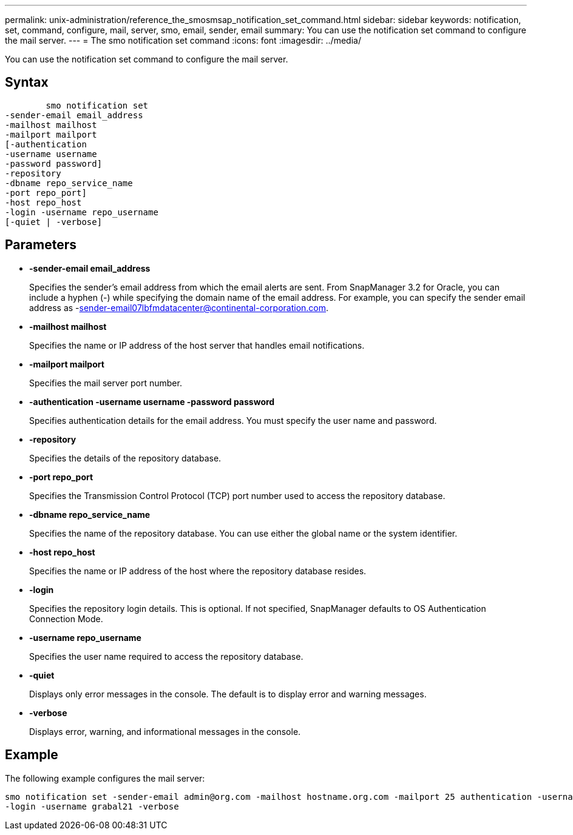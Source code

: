---
permalink: unix-administration/reference_the_smosmsap_notification_set_command.html
sidebar: sidebar
keywords: notification, set, command, configure, mail, server, smo, email, sender, email
summary: You can use the notification set command to configure the mail server.
---
= The smo notification set command
:icons: font
:imagesdir: ../media/

[.lead]
You can use the notification set command to configure the mail server.

== Syntax

----

        smo notification set
-sender-email email_address
-mailhost mailhost
-mailport mailport
[-authentication
-username username
-password password]
-repository
-dbname repo_service_name
-port repo_port]
-host repo_host
-login -username repo_username
[-quiet | -verbose]
----

== Parameters

* *-sender-email email_address*
+
Specifies the sender's email address from which the email alerts are sent. From SnapManager 3.2 for Oracle, you can include a hyphen (-) while specifying the domain name of the email address. For example, you can specify the sender email address as -sender-email07lbfmdatacenter@continental-corporation.com.

* *-mailhost mailhost*
+
Specifies the name or IP address of the host server that handles email notifications.

* *-mailport mailport*
+
Specifies the mail server port number.

* *-authentication -username username -password password*
+
Specifies authentication details for the email address. You must specify the user name and password.

* *-repository*
+
Specifies the details of the repository database.

* *-port repo_port*
+
Specifies the Transmission Control Protocol (TCP) port number used to access the repository database.

* *-dbname repo_service_name*
+
Specifies the name of the repository database. You can use either the global name or the system identifier.

* *-host repo_host*
+
Specifies the name or IP address of the host where the repository database resides.

* *-login*
+
Specifies the repository login details. This is optional. If not specified, SnapManager defaults to OS Authentication Connection Mode.

* *-username repo_username*
+
Specifies the user name required to access the repository database.

* *-quiet*
+
Displays only error messages in the console. The default is to display error and warning messages.

* *-verbose*
+
Displays error, warning, and informational messages in the console.

== Example

The following example configures the mail server:

----
smo notification set -sender-email admin@org.com -mailhost hostname.org.com -mailport 25 authentication -username davis -password davis -repository -port 1521 -dbname SMOREPO -host hotspur
-login -username grabal21 -verbose
----
